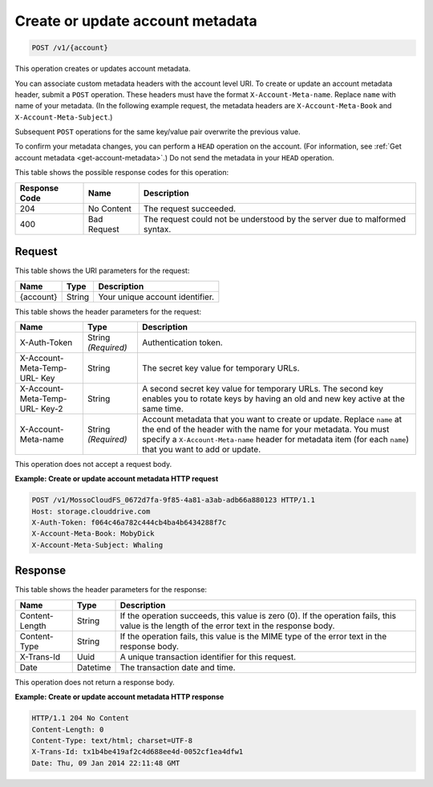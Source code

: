 .. _create-or-update-account-metadata:

Create or update account metadata
~~~~~~~~~~~~~~~~~~~~~~~~~~~~~~~~~

.. code::

    POST /v1/{account}

This operation creates or updates account metadata.

You can associate custom metadata headers with the account level URI. To create
or update an account metadata header, submit a ``POST`` operation. These
headers must have the format ``X-Account-Meta-name``. Replace ``name`` with
name of your metadata. (In the following example request, the metadata headers
are ``X-Account-Meta-Book`` and ``X-Account-Meta-Subject``.)

Subsequent ``POST`` operations for the same key/value pair overwrite the
previous value.

To confirm your metadata changes, you can perform a ``HEAD`` operation on the
account. (For information, see
:ref:`Get account metadata <get-account-metadata>`.) Do not send the metadata
in your ``HEAD`` operation.

This table shows the possible response codes for this operation:

+-------------------------+-------------------------+-------------------------+
|Response Code            |Name                     |Description              |
+=========================+=========================+=========================+
|204                      |No Content               |The request succeeded.   |
+-------------------------+-------------------------+-------------------------+
|400                      |Bad Request              |The request could not be |
|                         |                         |understood by the server |
|                         |                         |due to malformed syntax. |
+-------------------------+-------------------------+-------------------------+

Request
-------

This table shows the URI parameters for the request:

+-------------------------+-------------------------+-------------------------+
|Name                     |Type                     |Description              |
+=========================+=========================+=========================+
|{account}                |String                   |Your unique account      |
|                         |                         |identifier.              |
+-------------------------+-------------------------+-------------------------+

This table shows the header parameters for the request:

+-------------------------+-------------------------+-------------------------+
|Name                     |Type                     |Description              |
+=========================+=========================+=========================+
|X-Auth-Token             |String *(Required)*      |Authentication token.    |
+-------------------------+-------------------------+-------------------------+
|X-Account-Meta-Temp-URL- |String                   |The secret key value for |
|Key                      |                         |temporary URLs.          |
+-------------------------+-------------------------+-------------------------+
|X-Account-Meta-Temp-URL- |String                   |A second secret key      |
|Key-2                    |                         |value for temporary      |
|                         |                         |URLs. The second key     |
|                         |                         |enables you to rotate    |
|                         |                         |keys by having an old    |
|                         |                         |and new key active at    |
|                         |                         |the same time.           |
+-------------------------+-------------------------+-------------------------+
|X-Account-Meta-name      |String *(Required)*      |Account metadata that    |
|                         |                         |you want to create or    |
|                         |                         |update. Replace ``name`` |
|                         |                         |at the end of the header |
|                         |                         |with the name for your   |
|                         |                         |metadata. You must       |
|                         |                         |specify a                |
|                         |                         |``X-Account-Meta-name``  |
|                         |                         |header for               |
|                         |                         |metadata item (for       |
|                         |                         |each ``name``) that you  |
|                         |                         |want to add or update.   |
+-------------------------+-------------------------+-------------------------+

This operation does not accept a request body.

**Example: Create or update account metadata HTTP request**

.. code::

   POST /v1/MossoCloudFS_0672d7fa-9f85-4a81-a3ab-adb66a880123 HTTP/1.1
   Host: storage.clouddrive.com
   X-Auth-Token: f064c46a782c444cb4ba4b6434288f7c
   X-Account-Meta-Book: MobyDick
   X-Account-Meta-Subject: Whaling

Response
--------

This table shows the header parameters for the response:

+-------------------------+-------------------------+-------------------------+
|Name                     |Type                     |Description              |
+=========================+=========================+=========================+
|Content-Length           |String                   |If the operation         |
|                         |                         |succeeds, this value is  |
|                         |                         |zero (0). If the         |
|                         |                         |operation fails, this    |
|                         |                         |value is the length of   |
|                         |                         |the error text in the    |
|                         |                         |response body.           |
+-------------------------+-------------------------+-------------------------+
|Content-Type             |String                   |If the operation fails,  |
|                         |                         |this value is the MIME   |
|                         |                         |type of the error text   |
|                         |                         |in the response body.    |
+-------------------------+-------------------------+-------------------------+
|X-Trans-Id               |Uuid                     |A unique transaction     |
|                         |                         |identifier for this      |
|                         |                         |request.                 |
+-------------------------+-------------------------+-------------------------+
|Date                     |Datetime                 |The transaction date and |
|                         |                         |time.                    |
+-------------------------+-------------------------+-------------------------+

This operation does not return a response body.

**Example: Create or update account metadata HTTP response**

.. code::

   HTTP/1.1 204 No Content
   Content-Length: 0
   Content-Type: text/html; charset=UTF-8
   X-Trans-Id: tx1b4be419af2c4d688ee4d-0052cf1ea4dfw1
   Date: Thu, 09 Jan 2014 22:11:48 GMT
